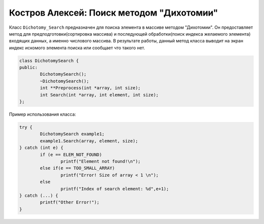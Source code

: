 ﻿Костров Алексей: Поиск методом "Дихотомии"
===========================================

Класс ``Dichotomy_Search`` предназначен для поиска элемента в массиве методом "Дихотомии".
Он предоставляет метод для предподготовки(сортировка массива) и 
последующей обработки(поиск индекса желаемого элемента) входящих данных, а именно числового массива.
В результате работы, данный метод класса выводит на экран индекс искомого элемента поиска или сообщает что такого нет.

.. code-block:: cpp

	class DichotomySearch {
 	public:
		DichotomySearch();
		~DichotomySearch();
		int **Preprocess(int *array, int size);
		int Search(int *array, int element, int size);
	};

Пример использования класса:

.. code-block:: cpp
	
	try {
        	DichotomySearch example1;
        	example1.Search(array, element, size);
    	} catch (int e) {
        	if (e == ELEM_NOT_FOUND)
            		printf("Element not found!\n");
        	else if(e == TOO_SMALL_ARRAY)
            		printf("Error! Size of array < 1 \n");
        	else
            		printf("Index of search element: %d",e+1);
    	} catch (...) {
        	printf("Other Error!");
   	}


